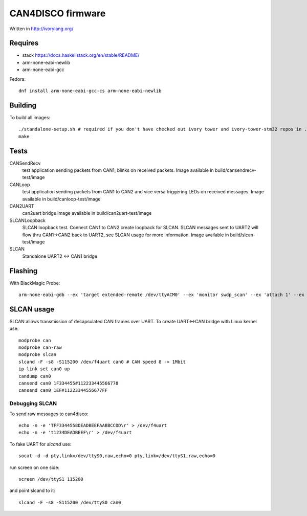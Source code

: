 CAN4DISCO firmware
==================

Written in http://ivorylang.org/

Requires
--------

- stack https://docs.haskellstack.org/en/stable/README/
- arm-none-eabi-newlib
- arm-none-eabi-gcc

Fedora::

  dnf install arm-none-eabi-gcc-cs arm-none-eabi-newlib


Building
--------

To build all images::

  ./standalone-setup.sh # required if you don't have checked out ivory tower and ivory-tower-stm32 repos in ..
  make

Tests
-----

CANSendRecv
  test application sending packets from CAN1, blinks on received packets.
  Image available in build/cansendrecv-test/image
CANLoop
  test application sending packets from CAN1 to CAN2 and vice versa
  triggering LEDs on received messages.
  Image available in build/canloop-test/image
CAN2UART
  can2uart bridge
  Image available in build/can2uart-test/image
SLCANLoopback
  SLCAN loopback test. Connect CAN1 to CAN2 create loopback
  for SLCAN. SLCAN messages sent to UART2 will flow thru CAN1->CAN2 back to UART2,
  see SLCAN usage for more information.
  Image available in build/slcan-test/image
SLCAN
  Standalone UART2 <-> CAN1 bridge

Flashing
--------

With BlackMagic Probe::

  arm-none-eabi-gdb --ex 'target extended-remote /dev/ttyACM0' --ex 'monitor swdp_scan' --ex 'attach 1' --ex 'load' build/canloop-test/image

SLCAN usage
-----------

SLCAN allows transmission of decapsulated CAN frames over UART. To create
UART<->CAN bridge with Linux kernel use::

  modprobe can
  modprobe can-raw
  modprobe slcan
  slcand -F -s8 -S115200 /dev/f4uart can0 # CAN speed 8 -> 1Mbit
  ip link set can0 up
  candump can0
  cansend can0 1F334455#112233445566778
  cansend can0 1EF#11223344556677FF

Debugging SLCAN
~~~~~~~~~~~~~~~

To send raw messages to can4disco::

  echo -n -e 'TFF3344558DEADBEEFAABBCCDD\r' > /dev/f4uart
  echo -n -e 't1234DEADBEEF\r' > /dev/f4uart

To fake UART for `slcand` use::

  socat -d -d pty,link=/dev/ttyS0,raw,echo=0 pty,link=/dev/ttyS1,raw,echo=0

run screen on one side::

  screen /dev/ttyS1 115200

and point slcand to it::

  slcand -F -s8 -S115200 /dev/ttyS0 can0

